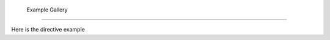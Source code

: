  Example Gallery
========================================

Here is the directive example

.. manim:: ManimCELogo

    class ManimCELogo(Scene):
        def construct(self):
            banner = ManimBanner()
            self.play(banner.create())
            self.play(banner.expand())
            self.wait()

.. .. toctree::
..    :maxdepth: 2
..
..       examples


.. Indices and tables
.. ==================

.. * :ref:`genindex`
.. * :ref:`modindex`
.. * :ref:`search`
